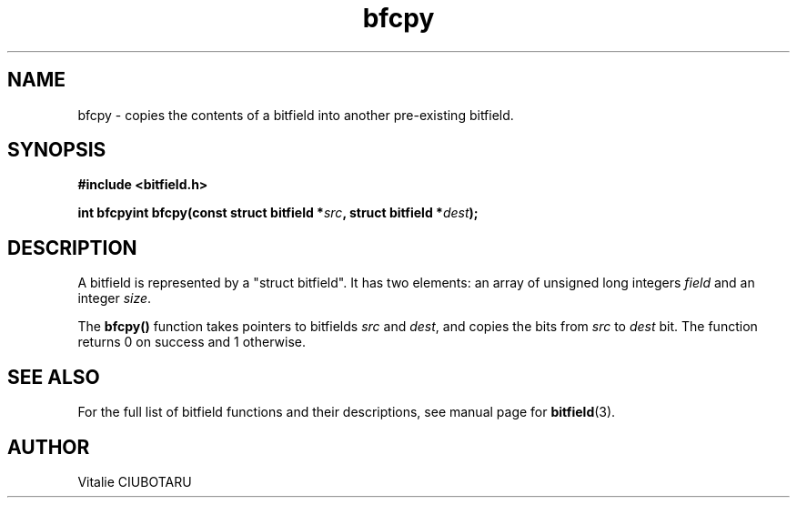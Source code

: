 .TH bfcpy 3 "OCTOBER 1, 2015" "bitfield 0.1.2" "Bitfield manipulation library"
.SH NAME
bfcpy \- copies the contents of a bitfield into another pre-existing bitfield.
.SH SYNOPSIS
.nf
.B "#include <bitfield.h>
.sp
.BI "int bfcpyint bfcpy(const struct bitfield *"src ", struct bitfield *"dest ");
.fi
.SH DESCRIPTION
A bitfield is represented by a "struct bitfield". It has two elements: an array of unsigned long integers \fIfield\fR and an integer \fIsize\fR.
.sp
The \fBbfcpy()\fR function takes pointers to bitfields \fIsrc\fR and \fIdest\fR, and copies the bits from \fIsrc\fR to \fIdest\fR bit. The function returns 0 on success and 1 otherwise.
.sp
.SH "SEE ALSO"
For the full list of bitfield functions and their descriptions, see manual page for
.BR bitfield (3).
.SH AUTHOR
Vitalie CIUBOTARU

